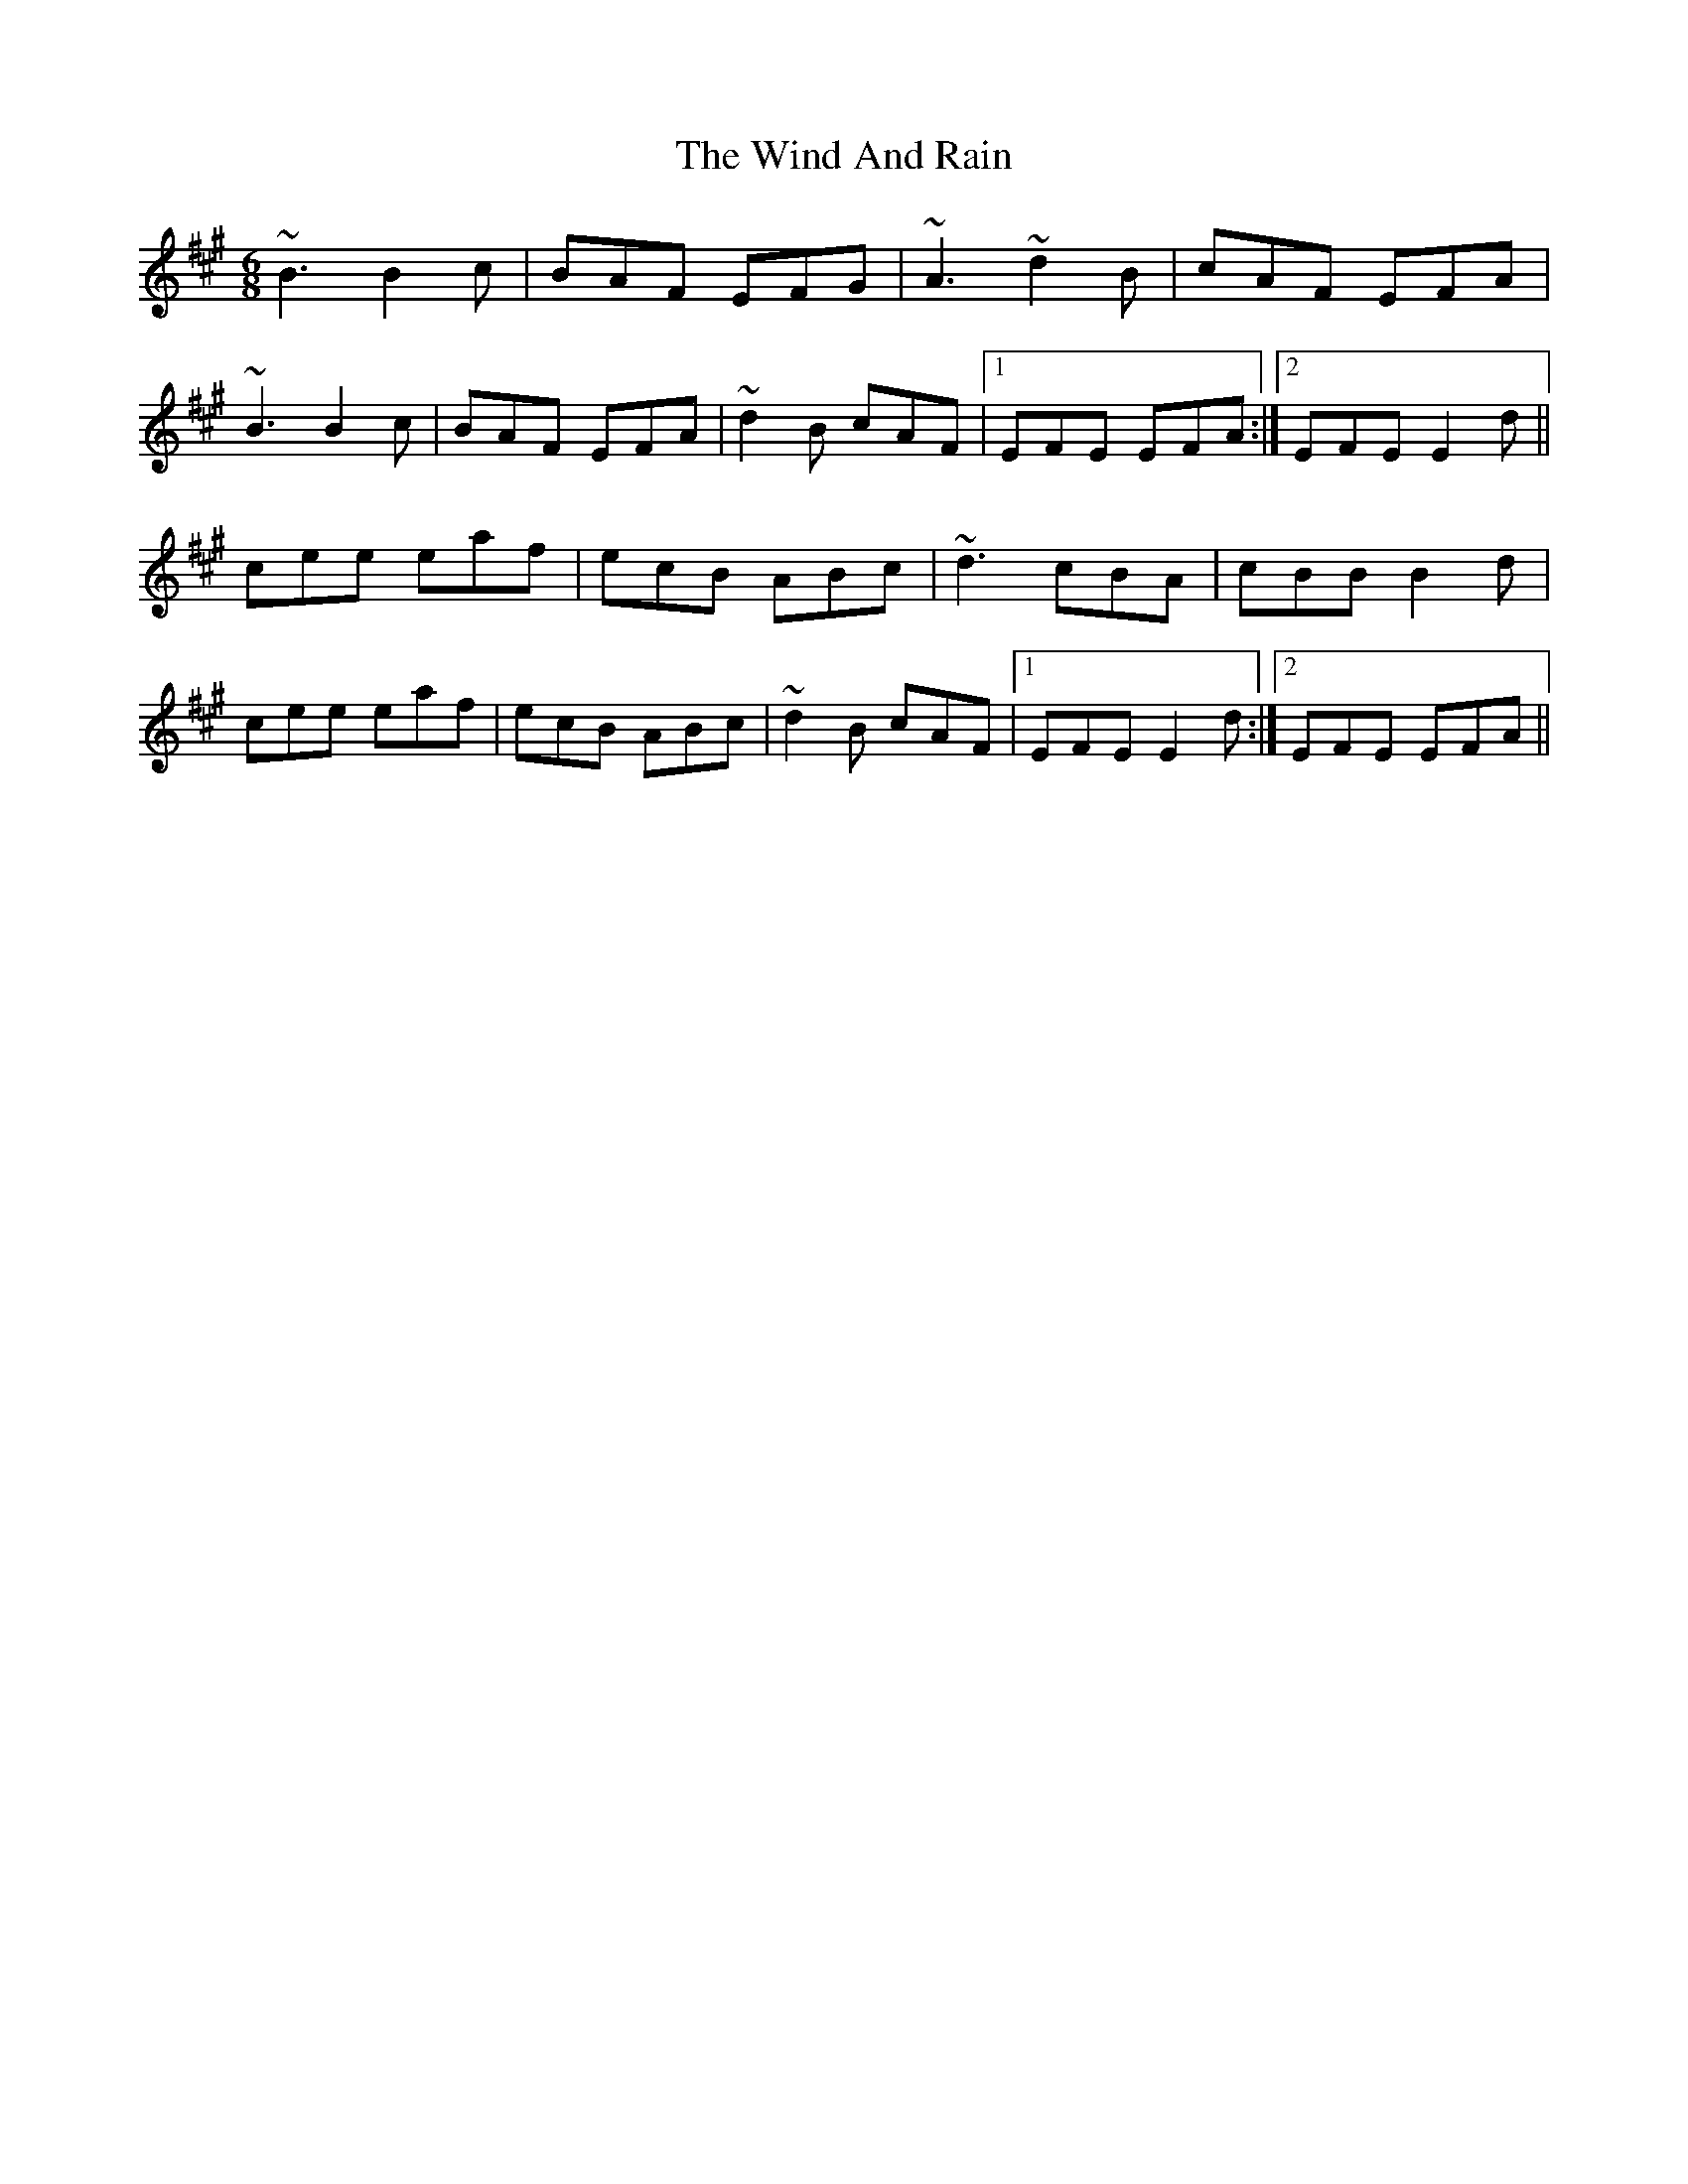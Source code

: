 X: 43040
T: Wind And Rain, The
R: jig
M: 6/8
K: Emixolydian
~B3 B2c|BAF EFG|~A3 ~d2B|cAF EFA|
~B3 B2c|BAF EFA|~d2B cAF|1 EFE EFA:|2 EFE E2d||
cee eaf|ecB ABc|~d3 cBA|cBB B2d|
cee eaf|ecB ABc|~d2B cAF|1 EFE E2d:|2 EFE EFA||

